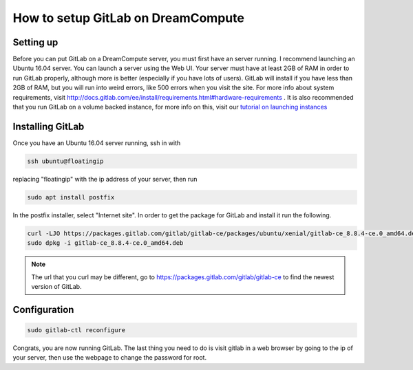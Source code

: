 ===================================
How to setup GitLab on DreamCompute
===================================

Setting up
----------
Before you can put GitLab on a DreamCompute server, you must first have an
server running. I recommend launching an Ubuntu 16.04 server. You can launch a
server using the Web UI.  Your server must have at least 2GB of RAM in order
to run GitLab properly, although more is better (especially if you have lots
of users). GitLab will install if you have less than 2GB of RAM, but you will
run into weird errors, like 500 errors when you visit the site. For more info
about system requirements, visit
http://docs.gitlab.com/ee/install/requirements.html#hardware-requirements . It
is also recommended that you run GitLab on a volume backed instance, for more
info on this, visit our `tutorial on launching instances <215912848>`_

Installing GitLab
-----------------
Once you have an Ubuntu 16.04 server running, ssh in with

.. code-block:: shell

    ssh ubuntu@floatingip

replacing "floatingip" with the ip address of your server, then run

.. code-block:: shell

    sudo apt install postfix

In the postfix installer, select "Internet site". In order to get the package
for GitLab and install it run the following.

.. code-block:: shell

    curl -LJO https://packages.gitlab.com/gitlab/gitlab-ce/packages/ubuntu/xenial/gitlab-ce_8.8.4-ce.0_amd64.deb/download
    sudo dpkg -i gitlab-ce_8.8.4-ce.0_amd64.deb

.. Note::

    The url that you curl may be different, go to
    https://packages.gitlab.com/gitlab/gitlab-ce to find the newest version of
    GitLab.

Configuration
-------------

.. code-block:: shell

    sudo gitlab-ctl reconfigure

Congrats, you are now running GitLab. The last thing you need to do is visit
gitlab in a web browser by going to the ip of your server, then use the webpage
to change the password for root.

.. meta::
    :labels: gitlab
